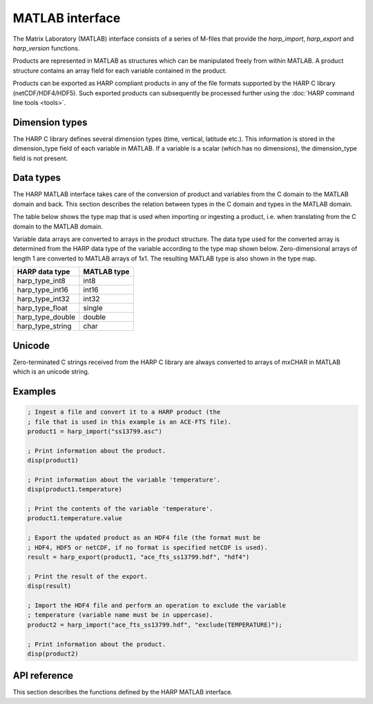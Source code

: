 MATLAB interface
================

The Matrix Laboratory (MATLAB) interface consists of a series of M-files
that provide the `harp_import`, `harp_export` and `harp_version` functions.

Products are represented in MATLAB as structures which can be manipulated freely
from within MATLAB. A product structure contains an array field for each variable
contained in the product.

Products can be exported as HARP compliant products in any of the file formats
supported by the HARP C library (netCDF/HDF4/HDF5). Such exported products can
subsequently be processed further using the :doc:`HARP command line tools <tools>`.

Dimension types
---------------

The HARP C library defines several dimension types (time, vertical, latitude
etc.). This information is stored in the dimension_type field of each variable
in MATLAB. If a variable is a scalar (which has no dimensions), the dimension_type
field is not present.

Data types
----------

The HARP MATLAB interface takes care of the conversion of product and variables
from the C domain to the MATLAB domain and back. This section describes the
relation between types in the C domain and types in the MATLAB domain.

The table below shows the type map that is used when importing or ingesting a
product, i.e. when translating from the C domain to the MATLAB domain.

Variable data arrays are converted to arrays in the product structure. The data
type used for the converted array is determined from the HARP data type of the
variable according to the type map shown below. Zero-dimensional arrays of
length 1 are converted to MATLAB arrays of 1x1. The resulting MATLAB type is also
shown in the type map.

+------------------+-------------+
| HARP data type   | MATLAB type |
+==================+=============+
| harp_type_int8   | int8        |
+------------------+-------------+
| harp_type_int16  | int16       |
+------------------+-------------+
| harp_type_int32  | int32       |
+------------------+-------------+
| harp_type_float  | single      |
+------------------+-------------+
| harp_type_double | double      |
+------------------+-------------+
| harp_type_string | char        |
+------------------+-------------+

Unicode
-------

Zero-terminated C strings received from the HARP C library are always converted
to arrays of mxCHAR in MATLAB which is an unicode string.

Examples
--------

.. code-block:: MATLAB

   ; Ingest a file and convert it to a HARP product (the
   ; file that is used in this example is an ACE-FTS file).
   product1 = harp_import("ss13799.asc")

   ; Print information about the product.
   disp(product1)

   ; Print information about the variable 'temperature'.
   disp(product1.temperature)

   ; Print the contents of the variable 'temperature'.
   product1.temperature.value

   ; Export the updated product as an HDF4 file (the format must be
   ; HDF4, HDF5 or netCDF, if no format is specified netCDF is used).
   result = harp_export(product1, "ace_fts_ss13799.hdf", "hdf4")

   ; Print the result of the export.
   disp(result)

   ; Import the HDF4 file and perform an operation to exclude the variable
   ; temperature (variable name must be in uppercase).
   product2 = harp_import("ace_fts_ss13799.hdf", "exclude(TEMPERATURE)");

   ; Print information about the product.
   disp(product2)

API reference
-------------

This section describes the functions defined by the HARP MATLAB interface.

.. Note: The py:function does not mean that these are Python functions, it just
.. means that we use the python formatting in Sphinx.

.. py:function:: harp_import(filename, operations='', options='')
   :noindex:

   Import a product from a file.
 
   This will first try to import the file as an HDF4, HDF5, or netCDF file that
   complies to the HARP Data Format. If the file is not stored using the HARP
   format then it will try to import it using one of the available ingestion
   modules.

   If the filename argument is a list of filenames or a globbing (glob.glob())
   pattern then the harp.import_product() function will be called on each
   individual file and the result of harp.concatenate() on the imported products
   will be returned.

   :param str filename: Filename of the product to ingest
   :param str operations: Actions to apply as part of the import; should be
                       specified as a semi-colon separated string of operations.
   :param str options: Ingestion module specific options; should be specified as
                       a semi-colon separated string of key=value pairs; only
                       used if the file is not in HARP format.
   :returns: Ingested product.

.. py:function:: harp_export(product, filename, file_format='netcdf')
   :noindex:

   Export a HARP compliant product.

   :param str product: Product to export.
   :param str filename: Filename of the exported product.
   :param str file_format: File format to use; one of 'netcdf', 'hdf4', or
                           'hdf5'. If no format is specified, netcdf is used.
